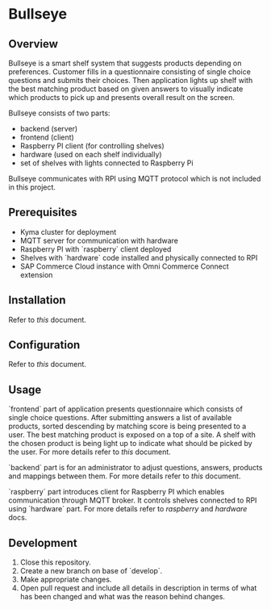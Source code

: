 * Bullseye

** Overview
   Bullseye is a smart shelf system that suggests products depending on preferences.
   Customer fills in a questionnaire consisting of single choice questions and
   submits their choices. Then application lights up shelf with the best matching
   product based on given answers to visually indicate which products to pick up
   and presents overall result on the screen.

   Bullseye consists of two parts:
   - backend (server)
   - frontend (client)
   - Raspberry PI client (for controlling shelves)
   - hardware (used on each shelf individually)
   - set of shelves with lights connected to Raspberry Pi
     
   Bullseye communicates with RPI using MQTT protocol which is not included in this project.

** Prerequisites
   - Kyma cluster for deployment
   - MQTT server for communication with hardware
   - Raspberry PI with `raspberry` client deployed
   - Shelves with `hardware` code installed and physically connected to RPI
   - SAP Commerce Cloud instance with Omni Commerce Connect extension

** Installation
   Refer to [[.backend/docs/installation.org][this]] document.
   
** Configuration
   Refer to [[.backend/docs/configuration.org][this]] document.

** Usage
   [[./docs/assets/diagram_bullseye.svg]]

   `frontend` part of application presents questionnaire which consists of single choice questions.
   After submitting answers a list of available products, sorted descending by matching score
   is being presented to a user. The best matching product is exposed on a top of a site.
   A shelf with the chosen product is being light up to indicate what should be picked by the user.
   For more details refer to [[.frontend/README.md][this]] document.

   `backend` part is for an administrator to adjust questions, answers, products and
   mappings between them. For more details refer to [[.backend/docs/configuration.org][this]] document.

   `raspberry` part introduces client for Raspberry PI which enables communication through MQTT broker.
   It controls shelves connected to RPI using `hardware` part. For more details refer to
   [[.raspberry/README.md][raspberry]] and [[.hardware/README.md][hardware]] docs.

** Development
   1. Close this repository.
   2. Create a new branch on base of `develop`.
   3. Make appropriate changes.
   4. Open pull request and include all details in description in terms of what has been changed
      and what was the reason behind changes.
